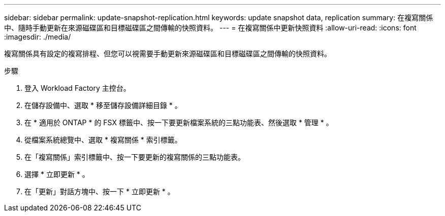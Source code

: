 ---
sidebar: sidebar 
permalink: update-snapshot-replication.html 
keywords: update snapshot data, replication 
summary: 在複寫關係中、隨時手動更新在來源磁碟區和目標磁碟區之間傳輸的快照資料。 
---
= 在複寫關係中更新快照資料
:allow-uri-read: 
:icons: font
:imagesdir: ./media/


[role="lead"]
複寫關係具有設定的複寫排程、但您可以視需要手動更新來源磁碟區和目標磁碟區之間傳輸的快照資料。

.步驟
. 登入 Workload Factory 主控台。
. 在儲存設備中、選取 * 移至儲存設備詳細目錄 * 。
. 在 * 適用於 ONTAP * 的 FSX 標籤中、按一下要更新檔案系統的三點功能表、然後選取 * 管理 * 。
. 從檔案系統總覽中、選取 * 複寫關係 * 索引標籤。
. 在「複寫關係」索引標籤中、按一下要更新的複寫關係的三點功能表。
. 選擇 * 立即更新 * 。
. 在「更新」對話方塊中、按一下 * 立即更新 * 。

